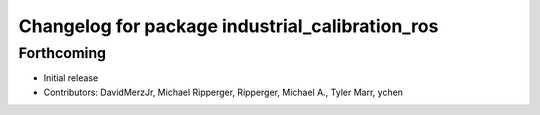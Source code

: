^^^^^^^^^^^^^^^^^^^^^^^^^^^^^^^^^^^^^^^^^^^^^^^^
Changelog for package industrial_calibration_ros
^^^^^^^^^^^^^^^^^^^^^^^^^^^^^^^^^^^^^^^^^^^^^^^^

Forthcoming
-----------
* Initial release
* Contributors: DavidMerzJr, Michael Ripperger, Ripperger, Michael A., Tyler Marr, ychen
